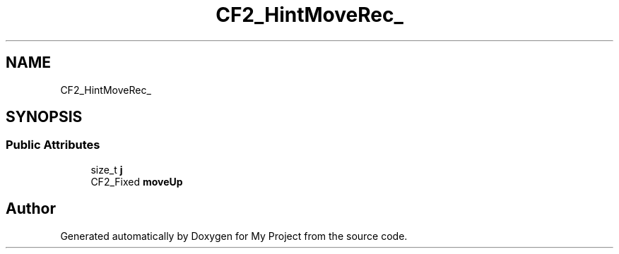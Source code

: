 .TH "CF2_HintMoveRec_" 3 "Wed Feb 1 2023" "Version Version 0.0" "My Project" \" -*- nroff -*-
.ad l
.nh
.SH NAME
CF2_HintMoveRec_
.SH SYNOPSIS
.br
.PP
.SS "Public Attributes"

.in +1c
.ti -1c
.RI "size_t \fBj\fP"
.br
.ti -1c
.RI "CF2_Fixed \fBmoveUp\fP"
.br
.in -1c

.SH "Author"
.PP 
Generated automatically by Doxygen for My Project from the source code\&.
